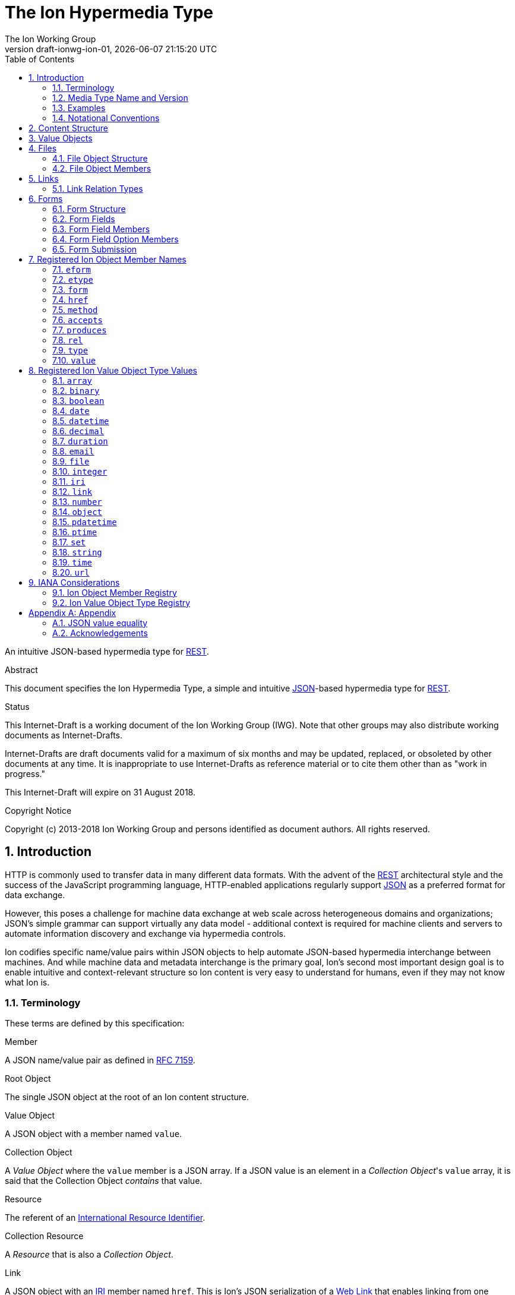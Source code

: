 = The Ion Hypermedia Type
The Ion Working Group
:revnumber: draft-ionwg-ion-01
:revdate: {docdatetime}
:source-highlighter: pygments
:toc: right
// URIs:
:uri-json: http://tools.ietf.org/html/rfc7159
:uri-rest: http://www.ics.uci.edu/~fielding/pubs/dissertation/rest_arch_style.htm
:uri-rfc2119: https://tools.ietf.org/html/rfc2119
:uri-rfc5988: http://tools.ietf.org/html/rfc5988
:uri-rfc5988-links: https://tools.ietf.org/html/rfc5988#section-3
:uri-rfc5988-linkRelType: https://tools.ietf.org/html/rfc5988#section-4
:uri-rfc7231-methods: https://tools.ietf.org/html/rfc7231#section-4.1
:uri-mediaType-namingReqs: https://tools.ietf.org/html/rfc6838#section-4.2
:uri-rfc-json-value: https://tools.ietf.org/html/rfc7159#section-3
:uri-linkRelType-item: http://tools.ietf.org/html/rfc6573#section-2.1
:uri-link-relation-types: http://www.iana.org/assignments/link-relations/link-relations.xhtml#link-relations-1
:uri-ecmaScript-5-1: http://www.ecma-international.org/ecma-262/5.1
:uri-ecmaScript-5-1-15-12-2: http://www.ecma-international.org/ecma-262/5.1/#sec-15.12.2
:uri-IRIs: http://tools.ietf.org/html/rfc3987
:uri-IRIs-3-1: http://tools.ietf.org/html/rfc3987#section-3.1
:uri-URIs: http://tools.ietf.org/html/rfc3986
:uri-links: http://tools.ietf.org/html/rfc5988#section-3
:uri-IANA-consideration-guidelines: https://tools.ietf.org/html/rfc5226
:uri-semver: http://semver.org

An intuitive JSON-based hypermedia type for {uri-rest}[REST].

.Abstract

This document specifies the Ion Hypermedia Type, a simple and intuitive
{uri-json}[JSON]-based hypermedia type for {uri-rest}[REST].

.Status

This Internet-Draft is a working document of the Ion Working Group (IWG).  Note
that other groups may also distribute working documents as Internet-Drafts.

Internet-Drafts are draft documents valid for a maximum of six months
and may be updated, replaced, or obsoleted by other documents at any
time.  It is inappropriate to use Internet-Drafts as reference
material or to cite them other than as "work in progress."

This Internet-Draft will expire on 31 August 2018.

.Copyright Notice

Copyright (c) 2013-2018 Ion Working Group and persons identified as document authors.  All rights reserved.

:sectnums:

== Introduction

HTTP is commonly used to transfer data in many different data formats. With the advent of the {uri-rest}[REST]
architectural style and the success of the JavaScript programming language, HTTP-enabled applications regularly
support {uri-json}[JSON] as a preferred format for data exchange.

However, this poses a challenge for machine data exchange at web scale across heterogeneous domains and organizations;
JSON's simple grammar can support virtually any data model - additional context is required for machine clients and
servers to automate information discovery and exchange via hypermedia controls.

Ion codifies specific name/value pairs within JSON objects to help automate JSON-based hypermedia interchange between
machines.  And while machine data and metadata interchange is the primary goal, Ion's second most important design
goal is to enable intuitive and context-relevant structure so Ion content is very easy to understand for humans, even
if they may not know what Ion is.

=== Terminology

These terms are defined by this specification:

.Member
A JSON name/value pair as defined in https://tools.ietf.org/html/rfc7159#section-4[RFC 7159].

.Root Object
The single JSON object at the root of an Ion content structure.

.Value Object
A JSON object with a member named `value`.

.Collection Object
A _Value Object_ where the `value` member is a JSON array.  If a JSON value is an element in a _Collection Object_'s
`value` array, it is said that the Collection Object _contains_ that value.

.Resource
The referent of an {uri-IRIs}[International Resource Identifier].

.Collection Resource
A _Resource_ that is also a _Collection Object_.

.Link
A JSON object with an {uri-IRIs}[IRI] member named `href`.  This is Ion's JSON serialization of a {uri-links}[Web Link]
that enables linking from one resource to another.

.Form Field
A JSON object with members that describe a named value that may be collected and submitted to a linked resource location.

.Form Field Option
A _Value Object_ with a `value` that may be applied to the containing Form Field's `value`.

.Form
An _Collection Object_ where the `value` array member contains Form Fields.

.Linked Form
A _Form_ that is also a _Link_.  Form data submitted will be sent to the form's `href` resource location.

.File Object
A _Value Object_ where the `value` member is a Base64URL-encoded byte array that also has `mimetype` and `name` members
representing file metadata.

=== Media Type Name and Version

The Media Type name assigned for Ion content is:

`application/ion+json`

This format may be referred to as "Ion 1.0". This specification uses "Ion" internally.

Any future version will be represented with a media type parameter named `v` with a {uri-semver}[semantic version]
value.  For example (non-normative):

`application/ion+json;v=2`

=== Examples

All following examples are non-normative.

==== Example Objects

JSON objects are parsed as expected:

.Example JSON Object
[source,json]
----
{
  "firstName": "Bob",
  "lastName": "Smith",
  "birthDate": "1980-01-23"
}
----

A _Value Object_ is a JSON object with a `value` member:

.Example Value Object
[source,json]
----
{
  "value": "Hello"
}
----

A _Value Object_ exists to represent a primary JSON value, but it also might have other members that are contextually
relevant to the value.  For example, one might add a `lang` member to indicate a spoken language:

.Example Value Object With Supporting Members
[source,json]
----
{
  "value": "Hello",
  "lang": "en"
}
----

==== Example Links

An Ion _Link_ is a JSON object that contains an {uri-IRIs}[IRI] member named `href`.  An Ion Link is a JSON
serialization of a {uri-rfc5988}[web link] to another resource.

For example, assume that someone named "Joe" is an employee of the "Acme" corporation.  A link within the "Joe"
resource to Joe's employer might be represented as follows:

.Ion Link from one resource to another:
[source,json]
----
{
  "name": "Joe",
  "employer": { "href": "https://example.io/corporations/acme" }
}
----

==== Example Collections

A _Collection Object_ is a _Value Object_ where the `value` member is a JSON array:

.Example Empty Collection Object:
[source,json]
----
{
  "value": []
}
----

What's the point of this?  Why not just use a JSON array directly?

The reason is that other members within the Collection Object may provide additional contextual information about
the `value` array itself or the elements in the `value` array, something not possible with a direct array.

For example, a _Collection Object_ could have an `eform` ("element form") member to represent the structural 'form'
of each element in the `value` array instead of repeating this information in every array element:

.Example Collection Object With element metadata:
[source,json]
----
{
  "eform": { "href": "https://example.io/users/form" },
  "value": [
      {
        "firstName": "Bob",
        "lastName": "Smith",
      },
      {
        "firstName": "Jane",
        "lastName": "Doe",
      }
    ]
}
----

Collection Objects can have other members to build up rich functionality.  For example,
one can add link members to represent a Collection Object as an IRI-accessible _Collection Resource_:

.Example Empty Collection Resource:
[source,json]
----
{
  "self": { "href": "https://example.io/users", "rel": ["collection"] },
  "value": []
}
----

More members can be added to build up rich functionality.  For example, a Collection Resource with
discoverable pagination:

.Example Paginated Collection Resource:
[source,javascript]
----
{
  "self": { "href": "https://example.io/users", "rel": ["collection"] },
  "desc": "Showing 25 of 218 users.  Use the 'next' link for the next page.",
  "offset": 0,
  "limit": 25,
  "size": 218,
  "first": { "href": "https://example.io/users", "rel": ["collection"] },
  "previous": null,
  "next": { "href": "https://example.io/users?offset=25", "rel": ["collection"] },
  "last": { "href": "https://example.io/users?offset=200", "rel": ["collection"] },
  "value": [
    {
      "self": { "href": "https://example.io/users/1" },
      "firstName": "Bob",
      "lastName": "Smith",
      "birthDate": "1977-04-18"
    },
    //... items 2-24 omitted for brevity
    {
      "self": { "href": "https://example.io/users/25" },
      "firstName": "Jane",
      "lastName": "Doe",
      "birthDate": "1980-01-23"
    }
  ]
}
----

==== Example Form

An Ion Form is a _Collection Object_ where the `value` member array contains _Form Fields_.  Ion Forms ensure
that resource transitions (links) that support data submissions can be discovered automatically (colloquially
referred to as https://en.wikipedia.org/wiki/HATEOAS[HATEOAS]).

.Example Ion Form
[source,json]
----
{
  "href": "https://example.io/users", "rel":["create-form"], "method": "POST",
  "value": [
    { "name": "username" },
    { "name": "password", "secret": true },
    { "name": "favoriteColor", "label": "Favorite Color", "options": {
        "value": [
          { "label": "Red", "value": "red" },
          { "label": "Blue", "value": "blue" }
        ]
      }
    },
    { "name": "visitedContinents", "type": "set", "minsize": 1, "maxsize": 7, "options": {
        "value": [
          { "label": "Africa", "value": "af" },
          { "label": "North America", "value": "na" },
          { "label": "South America", "value": "sa" },
          { "label": "Europe", "value": "eu" },
          { "label": "Asia", "value": "as" }
          { "label": "Oceania", "value": "oc" }
          { "label": "Antarctica", "value": "an" }
        ]
      }
    },
    { "name": "favoriteContinent", "options": {
        "value": [
          { "label": "Africa", "value": "af" },
          { "label": "North America", "value": "na" },
          { "label": "South America", "value": "sa" },
          { "label": "Europe", "value": "eu" },
          { "label": "Asia", "value": "as" }
          { "label": "Oceania", "value": "oc" }
          { "label": "Antarctica", "value": "an" }
        ]
      }
    }
  ]
}
----

=== Notational Conventions

The key words "MUST", "MUST NOT", "REQUIRED", "SHALL", "SHALL NOT",
"SHOULD", "SHOULD NOT", "RECOMMENDED", "NOT RECOMMENDED", "MAY", and
"OPTIONAL" in this document are to be interpreted as described {uri-rfc2119}[RFC2119] when they appear in UPPERCASE.
If these words are used without being spelled in uppercase then they are to be interpreted with their normal natural
language meanings, without any normative meaning.


[[content-structure]]
== Content Structure

Ion content MUST use UTF-8 encoding.  Other encodings MUST NOT be used.

Ion content MUST have exactly one root JSON object, called the _Root Object_.  The Root Object MAY contain
name/value pairs called 'members' and any level of nested JSON objects.

[[valueobjects]]
== Value Objects

A _Value Object_ is a JSON object that contains a `value` member.

A _Value Object_ is used to represent a primary JSON value but also allows for other peer members to provide additional
contextual information or metadata regarding the `value` member.

An Ion parser MUST identify a JSON object as a _Value Object_ if the JSON object contains a JSON member with a name
equal to the case-sensitive octet sequence `value`.

A _Value Object_ MAY have additional members other than the `value` member.

The member names within an identified _Value Object_ SHOULD be unique; Ion parsers MUST either reject _Value Object_
members with duplicate member names or use a JSON parser that returns only the lexically last duplicate member, as
specified in {uri-ecmaScript-5-1-15-12-2}[Section 15.12.2 (The JSON Object - parse)] of {uri-ecmaScript-5-1}[ECMAScript 5.1].

An Ion Parser:

1. MUST recognize all members defined in the Ion Object Member Registry,
2. MAY recognize members which are not defined in the Ion Object Member Registry,
3. MUST ignore members which it does not understand.

Consider the following non-normative example of an object with a `greeting` member:

.Example object with a greeting:
[source,json]
----
{
  "greeting": "Hola"
}
----

In this example, the `greeting` member value is a Spanish language word.  A _Value Object_ might be used instead to
represent additional contextual information that might be relevant to user agents.  For example:

.Example object with a greeting value object:
[source,json]
----
{
  "greeting" : { "value":  "Hola", "lang": "es" }
}
----

In this example, the `greeting` member transitively reflects reflects a value of `Hola` through the presence of
a _Value Object_.

[[files]]
== Files

File interchange between machines often requires metadata in addition to file contents.

An Ion File Object is a _Value Object_ that represents a file's contents and its associated metadata.

[[file-structure]]
=== File Object Structure

Ion parsers MUST identify any JSON object as an Ion File Object if the object contains:

1. a non-null `name` string member.
2. a non-null `mediatype` string member that equals a syntactically valid https://tools.ietf.org/html/rfc6838[Media Type] string value.
3. a non-null `value` string member that is a `base64Url`-encoded octet sequence according to
   https://tools.ietf.org/html/rfc4648#section-5[RFC 4648, Section 5].  The string MAY be the empty string to indicate
   a file of zero length.  A non-empty string MUST NOT contain characters that are not in the `base64Url` alphabet.
4. either a `type` member equal to the octet sequence `file` or the object is in a Collection Object's
   `value` array and the Collection Object has an `etype` member with a value equal to the octet sequence `file`.

Ion parsers MUST NOT identify a JSON object as an Ion File Object if the object does not match the above conditions.

If the Ion File Object is contained within an Ion Collection Object's `value` array and the Collection Object has a
member named `etype` with a value equal to the octet sequence `file`, it is RECOMMENDED to omit the `type` member in
each object/element in the array to reduce verbosity.

A non-normative example of one file:

[source,json]
----
{
  "type": "file",
  "name": "hello.txt",
  "mediatype": "text/plain",
  "value": "SGVsbG8gd29ybGQ="
}
----

Because this file object is not an element within a Collection Object, the `type` member is required.

A non-normative example of more than one file within a Collection Object:

[source,json]
----
{
  "etype": "file",
  "value": [
    {
      "name": "hello.txt",
      "mediatype": "text/plain",
      "value": "SGVsbG8gd29ybGQ="
    },
    {
      "name": "hello2.txt",
      "mediatype": "text/plain",
      "value": "SG93IGFyZSB5b3UgdG9kYXk_"
    }
  ]
}
----

Because these two file objects are elements within a Collection Object that has an `etype` member, each element/object
does not need to have a `type` member.

[[file-members]]
=== File Object Members

An Ion File Object contains one or more of the following members.

==== `mediatype`

The `mediatype` member is a JSON string that is equals a syntactically valid https://tools.ietf.org/html/rfc6838[Media Type] string value.

The `mediatype` member MUST NOT be null.

The use of this member is REQUIRED.

==== `name`

The `name` member is the string name of the file. This value is the unqualified file name, without path information.

The `name` member MUST NOT be null. If the file name cannot be determined or represented, the blank string must be used.

The use of this member is REQUIRED.

==== `type`

The `type` member represents the type of Ion object encountered.  For Ion File Objects, this member, if present, MUST
equal the octet sequence `file`.

If the Ion File Object exists as an element within a Collection Object's `value` array and the Collection Object has a
`etype` member equal to the octet sequence `file`, this member is OPTIONAL.

Otherwise, the use of this member in an Ion File Object is REQUIRED.

==== `value`

The `value` member value is a `base64Url`-encoded octet sequence according to
https://tools.ietf.org/html/rfc4648#section-5[RFC 4648, Section 5].  The string MAY be the empty string to indicate
a file of zero length.

The `value` member MUST NOT equal `null`.

The `value` MAY equal the empty string to indicate a file of zero length.

A non-empty `value` MUST NOT contain characters that are not in the `base64Url` alphabet.

The use of this member is REQUIRED.

[[links]]
== Links

An Ion Link is a a JSON object that contains an {uri-IRIs}[IRI] member named `href`. An Ion Link is a JSON
serialization of a {uri-rfc5988}[web link] to another resource.

An Ion parser MUST identify a JSON object as an _Ion Link_ if the object contains an {uri-IRIs}[IRI] member with a
name equal to the case-sensitive octet sequence `href`.

If the `href` member value is `null`, not a string, an empty string, or a whitespace-only (blank) string, an Ion parser MUST NOT identify the object as an _Ion Link_.

An _Ion Link_ MAY have additional members other than the `href` member.

A non-normative example of a minimal Ion link:

.Example simplest Ion link:
[source,json]
----
{ "href": "https://example.io/corporations/acme" }
----

A non-normative example of an Ion Link that is also a Value Object:

.Example Ion Link that is also a Value Object:
[source,json]
----
{
  "href": "https://example.io/corporations/acme",
  "value": "Acme, Inc."
}
----

=== Link Relation Types

All Ion links have one or more {uri-link-relation-types}[Link Relation Types].  A link's total set of link relation
types is the set union of the link's implicit link relation type and the link's explicit link relation types.

==== Implicit Link Relation Type

All Ion links have exactly one implicit link relation type.  The implicit link relation type can be one of three
possible values depending on where the link is located in the Ion content:

1. Root Object
2. Named Link
3. Collection Object `value` array element

===== Root Object Implicit Link Relation Type

If the Root Object is also found to be an Ion Link, it has an implicit link relation type of `self`.

A non-normative example of a Root Object that is also an Ion Link:

[source,json]
----
{
  "href": "https://example.io/users/1",
  "name": "Joe"
}
----

===== Named Link Implicit Link Relation Type

If a JSON Object member value is an Ion Link, the Ion Link is implicitly assigned a link relation type that equals the member name.

A non-normative example:

[source,json]
----
{
  "employer": { "href": "https://example.io/corporations/acme" }
}
----

The above example shows an Ion Link member named `employer`.  The octet sequence `employer` is therefore assigned as the link's implicit link relation type.

===== Collection Item Implicit Link Relation Type

Any Ion Link in a _Collection Object_'s `value` array is implicitly assigned the {uri-linkRelType-item}[`item`] link
relation type.

A non-normative example:

[source,json]
----
{
  "self": { "href": "https://example.io/users", "rel": ["collection"] },
  "value": [
    { "href": "https://example.io/users/1" },
    { "href": "https://example.io/users/2" }
  ]
}
----

The above example has 2 Links in its `value` array.  Each of these 2 links are implicitly assigned the
{uri-linkRelType-item}[`item`] link relation type.

==== Explicit Link Relation Types

An Ion Link MAY have one or more explicitly defined link relation types declared as an array of strings assigned to the link Meta Object's `rel` member.

A non-normative example of a link with an explicitly defined link relation type:

.Example Ion Link with explicit link relation type:
[source,json]
----
{ "href": "https://cdn.example.com/example.ico", "rel": ["icon"] }
----

The above example has an explicit link relation type of http://www.w3.org/TR/html5/links.html#rel-icon[`icon`].

More than one explicit link relation type MAY be defined in the `rel` array.

Ion parsers MUST ignore any Link `rel` member with value of `null`, not a string, an empty string, or a whitespace-only (blank) string.

[[forms]]
== Forms

If data can be submitted to a linked resource location, information about that data must be made available to a
hypermedia client so it can collect and then submit the data.

An Ion Form represents named data values that may be submitted to a linked resource location. A JSON object of members
that describe each named data value is called a _Form Field_.  An Ion Form is then effectively a collection of form
 fields with additional metadata that controls how the form fields are submitted to a linked resource location.

If an Ion Form is also an Ion Link, collected data associated with the form's fields may be submitted to the Form's
linked resource location.

An Ion Form _may not_ be an Ion Link if and only if that form is nested inside another form or form field.  Nesting forms
allows for creation of complex object graphs that may be submitted to the top-most form's linked resource location.

An Ion Form MUST also be an Ion Link if it is not nested within another form.

[[form-structure]]
=== Form Structure

Ion parsers MUST identify any JSON object as an Ion Form if the object matches the following conditions:

1. Either:
  a. The JSON object is discovered to be an Ion Link as defined in <<links, Section 4>> AND its `meta` member has
     an internal `rel` member that contains one of the octet sequences `form`, `edit-form`, `create-form` or
     `query-form`, OR:
  b. The JSON object is a member named `form` inside an Ion Form Field.
2. The JSON object has a `value` array member with a value that is not `null` or empty.
3. The JSON object's `value` array contains one or more Ion Form Field objects.
4. The JSON object's `value` array does not contain elements that are not Ion Form Field objects.

Ion parsers MUST NOT identify a JSON object as an Ion Form if the object does not match the above conditions.

A non-normative example:

[source,json]
----
{
  "href": "https://example.io/loginAttempts", "rel":["form"], "method": "POST",
  "value": [
    { "name": "username" },
    { "name": "password", "secret": true }
  ]
}
----

[[form-fields]]
=== Form Fields

An Ion Form Field is a JSON object in an Ion Form's `value` array that contains one or more
<<form-field-members, Form Field Members>>.

An Ion Form Field MUST have a string member named `name`.

Each Ion Form Field within an Ion Form's `value` array MUST have a unique `name` value compared to any other Form Field
within the same array.

[[form-field-members]]
=== Form Field Members

An Ion Form Field contains one or more of the following members.

==== `desc`

The `description` member is a string description of the field that may be used to enhance usability, for example, as
a tool tip.

Use of this member is OPTIONAL.

==== `eform`

The `eform` member value is either a Form object or a Link to a Form object that reflects the required object structure
of each element in the field's `value` array.  The name "eform" is short for "element form".

If the field's `type` member is not equal to `array` or `set`, an Ion parser MUST ignore the `eform` member.

If the `eform` member equals `null`, an Ion parser MUST ignore the `eform` member.

If the `eform` member is not a valid Ion Form object, an Ion parser MUST ignore the `eform` member.

If the `eform` member exists and is valid, and the `etype` member does not exist or equals `null`, an Ion parser MUST
assign the field an `etype` member with a value of `object`.

If the `etype` member does not equal `object`, an Ion parser MUST ignore the `eform` member.

If the `eform` member is a Link or a Linked Form, Ion parsers MUST NOT submit data to the `eform` value's linked
`href` location.  The eform's `href` location may only be used to read the associated form to
determine the structure of the associated form object.

If it has been determined that the `eform` member should be evaluated according to these rules, a validating user agent
MUST ensure each element in the field's `value` array conforms to the specified `eform` form structure before form
submission.

Use of this member is OPTIONAL.

==== `enabled`

The `enabled` member indicates whether or not the field `value` may be modified or submitted to a linked resource location.

The `enabled` member is a boolean; it must equal either `true` or `false`. `null` or any other JSON value MUST NOT be specified.

A `false` value indicates that the field value MUST NOT be modified or submitted to a linked resource location.

If the `enabled` member is not present, or if it present and equal to `true`, the field may be modified or submitted a linked resource location.

If a field should be considered enabled, it is RECOMMENDED to omit the `enabled` member entirely to reduce verbosity.

Use of this member is OPTIONAL.

==== `etype`

The `etype` member specifies the mandatory data type of each element in a form field's `value` array.  The name
"etype" is short for "element type".

If the field's `type` member is not equal to `array` or `set`, an Ion parser MUST ignore the `etype` member.

If the `etype` member equals `null` and the `eform` member exists and is a valid Ion form, an Ion parser MUST
assign the `etype` member a value of `object`.

If the `etype` member does not equal one of the octet sequences <<types,Ion Value Object Type Values>>,
an Ion parser MUST ignore the `etype` member.

If the `etype` member is ignored, an Ion parser MUST NOT perform type validation on any value in the field's `value`
array before form submission.

If it has been determined that the `etype` member should be evaluated, a validating user agent
MUST ensure each element in the fields `values` array adheres to the specified `etype` (and any valid `eform`)
before form submission.

Use of this member is OPTIONAL.

==== `form`

The `form` member value is either a Form object or a Link to a Form object that reflects the required object structure
of the Field `value`. This allows Ion content authors to define complex data/content graphs that may be
submitted to a single linked resource location.

Ion parsers MUST ignore a discovered `form` member if the field `type` member does not equal `object`.

If the `form` member is a Link or a Linked Form, Ion parsers MUST NOT submit data to the `form` value's linked
`href` location.  The form's `href` location may only be used to read the associated form to
determine the structure of the associated value object.

Where a Form contains nested Forms in this manner, the resulting collected data will form an object graph.  This
data/graph may only be submitted to the top-most Form's linked resource location; Ion parsers MUST NOT submit data to
any nested/child Form linked resource location.

==== `label`

The `label` member is a human-readable string that may be used to enhance usability.

Use of this member is OPTIONAL.

==== `max`

The `max` member indicates that the field `value` must be less than or equal to the specified `max` value.

The `max` member value MUST conform to the data type defined by the `type` member value; Ion parsers MUST ignore
any `max` member where the `max` value does not conform to the `type` data type.

The `max` member value may only be defined when the `type` value is equal to `number`, `integer`, `decimal`, `date`,
`datetime`, `datetimetz`, `time`, or `timetz` as defined in <<types,Ion Value Object Type Values>>.  Ion
parsers MUST ignore any `max` member if the `type` member value does not match one of these values.

If the `min` member is present, the `max` value must be greater than or equal to the `min` value.  Ion parsers
MUST ignore both the `min` member and the `max` member if the `max` value is less than the `min` value.

Use of this member is OPTIONAL.

==== `maxlength`

The `maxlength` member is a non-negative integer that specifies the maximum number of characters the field `value`
may contain.  Ion parsers MUST ignore any `maxlength` member that has a negative integer value.

Ion parsers MUST ignore any discovered `maxlength` member if the field `type` equals `object`, `array`, or `set`.

If a field has both `minlength` and `maxlength` members, the field's `minlength` member value MUST be less than or
equal to the field's `maxlength` member value.  Ion parsers MUST ignore both the `minlength` and `maxlength` members
if the `maxlength` value is less than the `minlength` value.

Use of this member is OPTIONAL.

==== `maxsize`

The `maxsize` member value is a non-negative integer that specifies the maximum number of field values that may be
submitted when the field `type` value equals `array` or `set`.  Ion parsers MUST ignore any `maxsize` member that has
a negative integer value.

If the field `type` value does not equal `array` or `set`, an Ion parser MUST ignore any discovered `maxsize` member
for that field.

If a field has both `minsize` and `maxsize` members, the field's `maxsize` member value MUST be greater than or
equal to the field's `minsize` member value.  Ion parsers MUST ignore both the `minsize` and `maxsize` members if the
`maxsize` value is less than the `minsize` value.

Use of this member is OPTIONAL.

==== `min`

The `min` member indicates that the field `value` must be greater than or equal to the specified `min` value.

The `min` member value MUST conform to the data type defined by the `type` member value; Ion parsers MUST ignore
any `min` member where the `min` value does not conform to the `type` data type.

The `min` member value may only be defined when the `type` value is `number`, `integer`, `decimal`, `date`,
`datetime`, `datetimetz`, `time`, or `timetz` as defined in <<types,Ion Value Object Type Values>>.  Ion
parsers MUST ignore any `min` member if the `type` member value does not match one of these values.

If the `max` member is present, the `min` value must be less than or equal to the `max` value.  Ion parsers
MUST ignore both the `min` member and the `max` member if the `min` value is greater than the `max` value.

Use of this member is OPTIONAL.

==== `minlength`

The `minlength` member is a non-negative integer that specifies the minimum number of characters the field `value`
must contain.  Ion parsers MUST ignore any `minlength` member that has a negative integer value.

Ion parsers MUST ignore any discovered `minlength` member if the field `type` equals `object`, `array`, or `set`.

If a field has both `minlength` and `maxlength` members, the field's `minlength` member value MUST be less than or
equal to the field's `maxlength` member value.  Ion parsers MUST ignore both the `minlength` and `maxlength` members
if the `minlength` value is greater than the `maxlength` value.

Use of this member is OPTIONAL.

==== `minsize`

The `minsize` member value is a non-negative integer that specifies the minimum number of field values that may be
submitted when the field `type` value equals `array` or `set`.  Ion parsers MUST ignore any `minsize` member that has
a negative integer value.

If the field `type` value does not equal `array` or `set`, an Ion parser MUST ignore any discovered `minsize` member
for that field.

If a field has both `minsize` and `maxsize` members, the field's `minsize` member value MUST be less than or
equal to the field's `maxsize` member value.  Ion parsers MUST ignore both the `minsize` and `maxsize` members if the
`minsize` value is greater than the `maxsize` value.

Use of this member is OPTIONAL.

==== `mutable`

The `mutable` member indicates whether or not the field value may be modified before it is submitted to the form's linked resource location.

The `mutable` member is a boolean; it must equal either `true` or `false`. `null` or any other JSON value MUST NOT be specified.

A `false` value indicates that the field value MUST NOT be modified before it is submitted to the form's linked resource location.

If the `mutable` member is not present, or if it present and equal to `true`, the field value may be modified before it is submitted to the form's linked resource location.

If a field should be considered mutable, it is RECOMMENDED to omit the `mutable` member entirely to reduce verbosity.

Use of this member is OPTIONAL.

==== `name`

The `name` member is a string name assigned to the field.

The `name` value MUST NOT be `null`.

The `name` value MUST NOT contain only whitespace.

The `name` value MUST be unique compared to any other Form Field `name` value in the containing Form's `value` array.

Use of this member is REQUIRED.

==== `options`

The `options` member is a Collection Object where the `value` array contains _Form Field Option_ objects.  A Form Field
Option object contains one or more members defined in <<form-field-option-members,Form Field Option Members>>.

When an `options` member is present and the form field `type` does not equal `set` or `array`, any form field `value`
specified MUST equal one of the values found within the Option array.

When an `options` member is present and the form field `type` equals `set` or `array`, the form field `value` MUST be a
JSON array, and the array MUST NOT contain any value not found within the Option `value` array.

If the field `type` is not `set` or `array`, Ion parsers MUST ignore any option where the option value type is not the
same as the field `type`.

==== `pattern`

The `pattern` member is a JSON string that defines a regular expression used to validate the field `value`.

If specified, the `pattern` member string value must conform to the `Pattern` grammar defined in
https://www.ecma-international.org/ecma-262/5.1/#sec-15.10.1[Ecma-262 Edition 5.1 Section 15.10.1].

The `pattern` member MUST NOT be specified on fields with non-string or non-date/non-time value types.

Use of this member is OPTIONAL.

==== `placeholder`

The `placeholder` member is a short hint string that describes the expected field `value`.

Use of this member is OPTIONAL.

==== `required`

The `required` member indicates whether or not the field value may equal `null` before is submitted to the form's linked resource location.

The `required` member is a boolean; it must equal either `true` or `false`. `null` or any other JSON value MUST NOT be specified.

A `true` value indicates that the field value MUST NOT equal `null` before it is submitted to the form's linked resource location.

If the `required` member is not present, or if it present and equal to `false`, the field value MAY equal `null` before it is submitted to the form's linked resource location.

If a field should not be considered required (i.e. optional), it is RECOMMENDED to omit the `required` member entirely to reduce verbosity.

Use of this member is OPTIONAL.

==== `secret`

The `secret` member indicates whether or not the field value is considered sensitive information and should be kept
secret.

The `secret` member is a boolean; it must equal either `true` or `false`. `null` or any other JSON value MUST NOT be specified.

A `true` value indicates that the field value is considered sensitive and should be kept secret.  If `true`, user
agents MUST mask the value so it is not directly visible to the user.

If the `secret` member is not present, or if it present and equal to `false`, the field value is not considered
sensitive information and does not need to be kept secret.

If a field should not be considered secret, it is RECOMMENDED to omit the `secret` member entirely to reduce verbosity.

Use of this member is OPTIONAL.

==== `type`

The `type` member specifies the mandatory data type that the `value` member value must adhere to.  The `type` value is
a string and must equal to one of the octet sequences defined in <<types,Ion data type>>.

If the `type` member is not present, an Ion parser MUST assume a default `type` of `string` for the field.

Validating Ion parsers MUST validate the `value` member value to ensure it adheres to the specified (or default) type
before form submission.

If the `type` member equals `array` or `set`, and the elements in the array or set must conform to a particular
type and structure, those type constraints may be defined using the `etype` and `eform` members.

Use of this member is OPTIONAL.

==== `value`

The `value` member reflects the value assigned to the field.

If the `type` member exists and does not equal `array` or `set`, a non-null field `value` value MUST conform to the data
type specified by the `type` member value.

If the `type` member exists and is equal to `array` or `set`, a non-null `value` member value MUST be a JSON array.  If
the elements of the array must conform to a particular type and structure, those type constraints may be defined
using the `etype` and `eform` members.

Use of this member is OPTIONAL.

==== `visible`

The `visible` member indicates whether or not the field should be made visible by a user agent.  Fields that are not visible are usually used to retain a default value that must be submitted to the form's linked resource location.

The `visible` member is a boolean; it must equal either `true` or `false`. `null` or any other JSON value MUST NOT be specified.

A `false` value indicates that the field MUST NOT be made visible by a user agent.

If the `visible` member is not present, or if it present and equal to `true`, the field MUST be made visible by a user agent.

If a field should be considered visible, it is RECOMMENDED to omit the `visible` member entirely to reduce verbosity.

Use of this member is OPTIONAL.

[[form-field-option-members]]
=== Form Field Option Members

An Form Field Option has one or more of the following members.

==== `enabled`

The `enabled` member indicates whether or not the Option `value` may be applied to the containing Form Field's `value`.

The `enabled` member is a boolean; it must equal either `true` or `false`. `null` or any other JSON value MUST NOT be specified.

A `false` value indicates that the Option `value` MUST NOT be applied to the containing Form Field's `value`.

If the `enabled` member is not present, or if it present and equal to `true`, the Option `value` may be applied to the containing Form Field's `value`.

If an Option should be considered enabled, it is RECOMMENDED to omit the `enabled` member entirely to reduce verbosity.

Use of this member is OPTIONAL.

==== `label`

The `label` member is a human-readable string that may be used to enhance usability.

Use of this member is OPTIONAL.

==== `value`

The `value` member reflects the value assigned to the Option. An enabled Option that is selected will have its `value`
applied to the containing Form Field's `value` member.

Use of this member is REQUIRED.

[[form-submission]]
=== Form Submission

When a form is submitted to a linked resource location, the form's data will be serialized to a JSON object named
the _Form Submission Object_ according to the following rules:

1.  Each form field with a `value` member will be added to the Form Submission Object as a member with the same name
    having the same value.
2.  If a form field has an `object` type and a `form` member, that form field's `value` member will first be serialized
    to a JSON object according to these rules based on the field's `form` member.  The resulting object will be added
    to the Form Submission Object as a member having the same name as the field name.
3.  If the form is transmitted to the `href` linked resource location via a communication protocol that supports
    content type identification (such as HTTP), the content type MUST be identified as either
    `application/json` or `application/ion+json`.


Consider the following non-normative example form:

.Example Form
[source,json]
----
{
  "href": "https://example.io/users", "rel":["create-form"], "method": "POST",
  "value": [
    { "name": "givenName", "value": "John" },
    { "name": "surname", "value": "Smith" },
    { "name": "username", "value": "jsmith" },
    { "name": "password", "value": "correcthorsebatterystaple", "secret": true },
    { "name": "employer", "label": "Employer", "type": "object", "form": {
        "value": [
          { "name": "name", "label": "Name", "value": "Acme, Inc." },
          { "name": "foundingYear", "label": "Founding Year", "type": "integer", "value": 1900 },
          { "name": "address", "label": "Employer Postal Address", "type": "object", "form": {
              "value": [
                { "name": "street1", "label": "Street 1", "value": "1234 Anywhere Street" },
                { "name": "street2", "label": "Street 2", "value": "Suite 100" },
                { "name": "city", "label": "City", "value": "Anytown" },
                { "name": "state", "label": "State", "value": "NY" }
                { "name": "zip", "label": "Zip", "value": "10001" }
              ]
            }
          }
        ]
      }
    }
  ]
}
----

The corresponding Form Submission Object for this form might look like this:

.Example Form Submission Object
[source,json]
----
{
  "givenName": "John",
  "surname": "Smith",
  "username": "jsmith",
  "password": "correcthorsebatterystaple",
  "employer": {
    "name": "Acme, Inc.",
    "foundingYear": 1900,
    "address": {
      "street1": "1234 Anywhere Street",
      "street2": "Suite 100",
      "city": "Anytown",
      "state": "NY",
      "zip": "10001"
    }
  }
}
----

If this form were to be submitted over HTTP, the HTTP request might look as follows:

.Example Form Submission HTTP Request
[source,http]
----
POST /users HTTP/1.1
Host: example.io
Accept: application/ion+json, application/json, */*
User-Agent: Example/1.2.1
Content-Type: application/json

{
  "givenName": "John",
  "surname": "Smith",
  "username": "jsmith",
  "password": "correcthorsebatterystaple",
  "employer": {
    "name": "Acme, Inc.",
    "foundingYear": 1900,
    "address": {
      "street1": "1234 Anywhere Street",
      "street2": "Suite 100",
      "city": "Anytown",
      "state": "NY",
      "zip": "10001"
    }
  }
}
----

== Registered Ion Object Member Names

The following member names are registered in the IANA Ion Object Member Registry
defined in [TBD].  None of the members defined below are intended to be mandatory
in all cases, but rather, provide an initial set likely to be useful for common
use cases.

=== `eform`

The `eform` member value is either a Form object or a Link to a Form object that specifies the required object structure
of each element in an Ion Collection Object's `value` array.  The name "eform" is short for "element form".

If the object is not an Ion Collection Object, or if the object is an Ion Form Field with a `type` member that does
not equal `array` or `set`, an Ion parser MUST ignore the object's `eform` member.

If the `eform` member equals `null`, an Ion parser MUST ignore the `eform` member.

If the `eform` member is not a valid Ion Form object, an Ion parser MUST ignore the `eform` member.

If the `eform` member exists and is valid, and the `etype` member does not exist or equals `null`, an Ion parser MUST
assign the object an `etype` member with a value of `object`.

If the `etype` member does not equal `object`, an Ion parser MUST ignore the `eform` member.

If the `eform` member is a Link or a Linked Form, Ion parsers MUST NOT submit data to the `eform` value's linked
`href` location.  The eform `href` location may only be used to read the associated form to
determine the structure of the associated form object.

If the `eform` member is contained in an Ion Form Field, and it has been determined that the `eform` member should be
evaluated according to these rules, a validating user agent MUST ensure each element in the field's `value` array
conforms to the specified `eform` form structure before form submission.

Use of this member is OPTIONAL.

=== `etype`

The `etype` member specifies the mandatory data type of each element in an Ion Collection Object's `value` array.
The name "etype" is short for "element type".

If the object is not an Ion Collection Object, or if the object is an Ion Form Field with a `type` member that
does not equal `array` or `set`, an Ion parser MUST ignore the object's `etype` member.

If the `etype` member equals `null` and the `eform` member exists and is a valid Ion form, an Ion parser MUST
assign the `etype` member a value of `object`.

If the `etype` member does not equal one of the octet sequences defined in <<types,Ion Value Object Type Values>>,
an Ion parser MUST ignore the `etype` member.

If the `etype` member is contained in an Ion Form Field, and the `etype` member has been ignored, an Ion parser MUST NOT
perform type validation on any value in the object's `value` array before form submission.

If the `etype` member is contained in an Ion Form Field, and it has been determined that the `etype` member should be
evaluated according to these rules, a validating user agent MUST ensure each element in the object's `value` array
conforms to the specified `etype` (and any valid associated `eform` structure) before before form submission.

Use of this member is OPTIONAL.

=== `form`

The `form` member value is either a Form object or a Link to a Form object that reflects the required object structure
of an Ion Value Object's `value` member. This allows Ion content authors to define complex data/content graphs.

If the Ion Value Object that contains the `form` member is a descendent of an Ion Linked Form, Ion parsers MUST NOT
submit data to the current `form` value's linked `href` location.  The form's `href` location may only be used to
read the associated form to determine the structure of the associated value object.

Where a Form contains nested Forms in this manner, the resulting collected data will form an object graph.  This
data/graph may only be submitted to the top-most Ion Linked Form's `href` location; Ion parsers MUST NOT submit data to
any nested descendant Form's linked resource location.

=== `href`

The `href` (hypermedia reference) member identifies the target {uri-IRIs}[IRI] (Internationalized Resource Identifier) location of the resource. The `href` value is a case-sensitive {uri-IRIs}[IRI] value.

If an `href` member exists, Ion parsers MUST identify the containing JSON Object as an Ion Link in addition to any other Ion Object identified.

Note that in the common case, target IRIs and context IRIs will also be
{uri-URIs}[URI]s (RFC 3986), because many protocols (such as HTTP) do not support
dereferencing IRIs.  In serializations that do not support IRIs, IRIs will be
converted to URIs according to {uri-IRIs-3-1}[RFC 3987 Section 3.1].

Use of this member is OPTIONAL.

=== `method`

The `method` member identifies the {uri-rfc7231-methods}[HTTP method] to be used when sending an HTTP request to the associated `href` resource location.  The `method` value is a case-sensitive string as defined by {uri-rfc7231-methods}[RFC 7231 Section 4.1] and safety and idempotent semantics are equivalent to those specified in RFC 7231.

If an `href` member is defined and a peer `method` member is not defined, or the `method` member value is null or not recognized, HTTP `GET` MUST be used if an HTTP request is made to the linked resource.

Use of this member is OPTIONAL.

=== `accepts`

The `accepts` member identifies one or more supported representation https://tools.ietf.org/html/rfc6838[Media Type] that may be submitted to the associated `href` resource location. The value is a JSON array of strings.  Each string in the array MUST be a case-insensitive string as defined by {uri-mediaType-namingReqs}[RFC 6838 Section 4.2].

An HTTP user agent may submit an associated representation that conforms to any of these media types.  If submitting a representation, that representation's media type MUST be specified in the HTTP request https://tools.ietf.org/html/rfc7231#section-3.1.1.5[`Content-Type` header] value as defined by https://tools.ietf.org/html/rfc7231#section-3.4[RFC 7321 Section 3.4. Content Negotiation].

Use of this member is OPTIONAL.

=== `produces`

The `produces` member identifies one or more HTTP response representation https://tools.ietf.org/html/rfc6838[Media Type]s that may be returned from the associated `href` resource location.  The value is a JSON array of strings.  Each string in the array MUST be a case-insensitive string as defined by {uri-mediaType-namingReqs}[RFC 6838 Section 4.2].

An HTTP server may return a response body that conforms to any of these media types; the exact media type will be specified in the HTTP response https://tools.ietf.org/html/rfc7231#section-3.1.1.5[`Content-Type` header] as defined by https://tools.ietf.org/html/rfc7231#section-3.4[RFC 7321 Section 3.4. Content Negotiation].

Use of this member is OPTIONAL.

=== `rel`

The `rel` member identifies one or more explicit http://www.iana.org/assignments/link-relations/link-relations.xhtml#link-relations-1[Link Relation Type]s assigned to an Ion Link.  The value is a JSON array of strings.  Each string MUST conform to the `relation-type` grammar definition in https://tools.ietf.org/html/rfc5988#section-5[RFC 5988 Section 5].

Use of this member is OPTIONAL.

A _Link_ to a _Ion Collection_ SHOULD contain a `rel` member that has at least the `collection` relation specified.

=== `type`

The `type` member represents the <<types,Ion data type>> that MUST be represented in the associated object's `value` member.

Use of this member is OPTIONAL.

=== `value`

The `value` member indicates that the enclosing object exists to represent a primary JSON value and other
members of the object exist to help describe the primary value.

Use of this member is OPTIONAL.

[[types]]
== Registered Ion Value Object Type Values

The following `type` member values are registered in the IANA Ion Object Type Registry
defined in [TBD].  None of the members defined below are intended to be mandatory
in all cases, but rather, provide an initial set likely to be useful for common
use cases.

Other `type` values MAY exist.  An Ion parser MUST ignore any type values it does not support.

=== `array`

A non-null value must be a JSON array.

If an Ion Value Object has an `array` type and the Ion Value Object also contains `min`, `minlength`, `max`,
`maxlength` or `pattern` members, those members' validation rules apply to each element in the `value` array, not the
array itself.

If an Ion Value Object with an `array` type also declares an `options` member, the `value` array MUST NOT contain any
value that does not appear in a nested `option` `value` member.

=== `binary`

A non-null value must be a JSON string that is a `base64Url`-encoded octet sequence according to
https://tools.ietf.org/html/rfc4648#section-5[RFC 4648, Section 5].  The string MUST NOT contain characters that
are not in the `base64Url` alphabet.

=== `boolean`

A non-null value must be a JSON boolean.

=== `date`

A non-null value must be a JSON string that conforms to the `full-date` grammar defined in https://tools.ietf.org/html/rfc3339#section-5.6[RFC 3339 Section 5.6].

=== `datetime`

A non-null value must be a JSON string that conforms to the `date-time` grammar defined in https://tools.ietf.org/html/rfc3339#section-5.6[RFC 3339 Section 5.6].

=== `decimal`

A non-null value must be a JSON number that contains a decimal point (aka the Period `.` character, ASCII code 46).

=== `duration`

A non-null value must be a JSON string that conforms to the `duration` grammar defined in https://tools.ietf.org/html/rfc3339#appendix-A[RFC 3339 Appendix A].

=== `email`

A non-null value must be a JSON string that is also a valid email address as defined in https://www.ietf.org/rfc/rfc2822.txt[RFC 2822, Section 3.4].

=== `file`

A non-null value must be an <<files,Ion File Object>>.

=== `integer`

A non-null value must be a JSON number that does not contain a decimal point (aka the Period `.` character, ASCII code 46).

=== `iri`

A non-null value must be a JSON string that is a validly-formed Internationalized Resource Identifier (IRI) as defined by https://tools.ietf.org/html/rfc3987[RFC 3987].

=== `link`

A non-null value must be an Ion Link.

=== `number`

A non-null value must be a JSON number.

=== `object`

A non-null value must be a JSON object.

If an Ion Value Object with a `type` of `object` also contains a `form` member, the Ion Value Object's `value` member
MUST be the <<form-submission,Form Submission Object>> that would result if submitting that form.

=== `pdatetime`

A non-null value must be a partial datetime (a datetime without a timezone) which is a JSON string that
conforms to the following https://tools.ietf.org/html/rfc5234[ABNF] grammar:

    pdatetime = full-date "T" partial-time

where `full-date` and `partial-time` are defined in https://tools.ietf.org/html/rfc3339#section-5.6[RFC 3339 Section 5.6].

To avoid potential logic inconsistencies across heterogeneous systems, it is RECOMMENDED to use `datetime` instead of
`pdatetime` when possible.

=== `ptime`

A non-null value must be a partial time (a time without a timezone) which is a JSON string that conforms to
the `partial-time` grammar defined in https://tools.ietf.org/html/rfc3339#section-5.6[RFC 3339 Section 5.6].

To avoid potential logic inconsistencies across heterogeneous systems, it is RECOMMENDED to use `time` instead of
`ptime` when possible.

=== `set`

A non-null value must be a JSON array and the array MUST NOT contain any element that is equal to any other
element within the same array, where element equality is defined in Appendix A.

If an Ion Value Object has a `set` type and also contains `min`, `minlength`, `max`, `maxlength` or `pattern` members,
those members' validation rules apply to each item in the set array, not the set array itself.

If an Ion Value Object with an `set` type also declares an `options` member, the `value` set array MUST NOT contain any
value that does not appear in a nested `option` `value` member.

=== `string`

A non-null value must be a JSON string.

=== `time`

A non-null value must be a JSON string that conforms to the `full-time` grammar defined in
https://tools.ietf.org/html/rfc3339#section-5.6[RFC 3339 Section 5.6].

=== `url`

A non-null value must be a JSON string that is a validly-formed Uniform Resource Locator (URL) as defined by
https://tools.ietf.org/html/rfc3986#section-1.1.3[RFC 3986 Section 1.1.3].

== IANA Considerations

=== Ion Object Member Registry

This specification establishes the IANA Ion Object Member Registry for Ion
Object Member Names.  The registry records the Member Name and a reference to
the specification that defines it.  This specification registers the Member Names
defined in Section 7.

Values are registered on a
{uri-IANA-consideration-guidelines}[specification required] (RFC 5226) basis
after a review period on the Ion Working Group (IWG)
https://github.com/ionwg/ion-doc[ion-doc GitHub repository], on the advice of
one or more Designated Experts. However, to allow
for the allocation of values prior to publication, the Designated Expert(s) may
approve registration once they are satisfied that such a specification will be
published.

Registration requests must filed as an
https://github.com/ionwg/ion-doc/issues[ion-doc GitHub issue] for review and
comment, with an appropriate subject (e.g., "Request to register value object
member: example").

Within the review period, the Designated Expert(s) will either approve or deny
the registration request, communicating this decision by closing the issue.
Denials should include an explanation and, if applicable, suggestions as to
how to make the request successful.  Registration requests that are undetermined
for a period longer than 21 days can be brought to the IWG's attention using
@mentions in a new comment appended to the GitHub issue for resolution.

Criteria that should be applied by the Designated Expert(s) includes determining
whether the proposed registration duplicates existing functionality, determining
whether it is likely to be of general applicability or whether it is useful only
for a single application, and whether the registration description is clear.

IANA must only accept registry updates from the Designated Expert(s) and should
direct all requests for registration to the https://github.com/ionwg/ion-doc/issues[Ion issue tracker].

It is suggested that multiple Designated Experts be appointed who are able to
represent the perspectives of different applications using this specification,
in order to enable broadly-informed review of registration decisions.  In cases
where a registration decision could be perceived as creating a conflict of
interest for a particular Expert, that Expert should defer to the judgment of
the other Expert(s).

Proposed registry description information:

* Protocol Category: Ion
* Registry Location: http://www.iana.org/assignments/ion
* Webpage Title: Ion
* Registry Name: Ion Object Members

==== Registration Template

.Member Name:
The name requested (e.g., "href"). This name is case-sensitive.  Names may not
match other registered names in a case-insensitive manner unless the
Designated Expert(s) state that there is a compelling reason to allow an
exception in this particular case.

.Member Description
Brief description of the Member (e.g., "Resource target IRI location").

.Change Controller:
For Standards Track RFCs, state "IESG".  For others, give the name of the
responsible party.  Other details (e.g., postal address, email address, home
page URI) may also be included.

.Specification Document(s):
Reference to the document(s) that specify the parameter, preferably including
URI(s) that can be used to retrieve copies of the document(s).  An indication
of the relevant sections may also be included but is not required.

=== Ion Value Object Type Registry

This specification establishes the IANA Ion Value Object Type Registry for Ion
Value Object Type Names.  The registry records the Type Name and a reference to
the specification that defines it.  This specification registers the Type Names
defined in Section 8.

Values are registered on a
{uri-IANA-consideration-guidelines}[specification required] (RFC 5226) basis
after a review period on the Ion Working Group (IWG)
https://github.com/ionwg/ion-doc[ion-doc GitHub repository], on the advice of
one or more Designated Experts. However, to allow
for the allocation of values prior to publication, the Designated Expert(s) may
approve registration once they are satisfied that such a specification will be
published.

Registration requests must filed as an
https://github.com/ionwg/ion-doc/issues[ion-doc GitHub issue] for review and
comment, with an appropriate subject (e.g., "Request to register value object
member: example").

Within the review period, the Designated Expert(s) will either approve or deny
the registration request, communicating this decision by closing the issue.
Denials should include an explanation and, if applicable, suggestions as to
how to make the request successful.  Registration requests that are undetermined
for a period longer than 21 days can be brought to the IWG's attention using
@mentions in a new comment appended to the GitHub issue for resolution.

Criteria that should be applied by the Designated Expert(s) includes determining
whether the proposed registration duplicates existing functionality, determining
whether it is likely to be of general applicability or whether it is useful only
for a single application, and whether the registration description is clear.

IANA must only accept registry updates from the Designated Expert(s) and should
direct all requests for registration to the https://github.com/ionwg/ion-doc/issues[Ion issue tracker].

It is suggested that multiple Designated Experts be appointed who are able to
represent the perspectives of different applications using this specification,
in order to enable broadly-informed review of registration decisions.  In cases
where a registration decision could be perceived as creating a conflict of
interest for a particular Expert, that Expert should defer to the judgment of
the other Expert(s).

Proposed registry description information:

* Protocol Category: Ion
* Registry Location: http://www.iana.org/assignments/ion
* Webpage Title: Ion
* Registry Name: Ion Value Object Types

==== Registration Template

.Member Name:
The type requested (e.g., "integer"). This name is case-sensitive.  Names may not
match other registered names in a case-insensitive manner unless the
Designated Expert(s) state that there is a compelling reason to allow an
exception in this particular case.

.Member Description
Brief description of the Member (e.g., "JSON number without a decimal point character.").

.Change Controller:
For Standards Track RFCs, state "IESG".  For others, give the name of the
responsible party.  Other details (e.g., postal address, email address, home
page URI) may also be included.

.Specification Document(s):
Reference to the document(s) that specify the parameter, preferably including
URI(s) that can be used to retrieve copies of the document(s).  An indication
of the relevant sections may also be included but is not required.

[appendix]
== Appendix

=== JSON value equality

Two JSON values are equal if and only if both are:

- `null`, or
- boolean and have the same boolean value, or
- strings and have the same octet sequence, or
- numbers and have the same mathematical value, or
- arrays and have the same number of elements, and elements at the same index are equal according to this definition, or
- objects and have the same property names, and values for the same property name are equal according to this definition.

=== Acknowledgements

The authors acknowledge that the design of the Ion data format was initially influenced by design concepts in
https://tools.ietf.org/html/rfc4287[RFC 4287, The Atom Syndication Format], specifically the parallels between
Atom's 'Entry' and 'Container' concepts and Ion's 'Ion Object' and 'Ion Collection' concepts, respectively.  The
name 'Ion' is a playful nod to the Atom name, honoring this heritage.

.Authors' Addresses

....
Les Hazlewood
Email: les@hazlewood.com
URI: http://leshazlewood.com
Company: Okta
Company URI: https://okta.com
....
